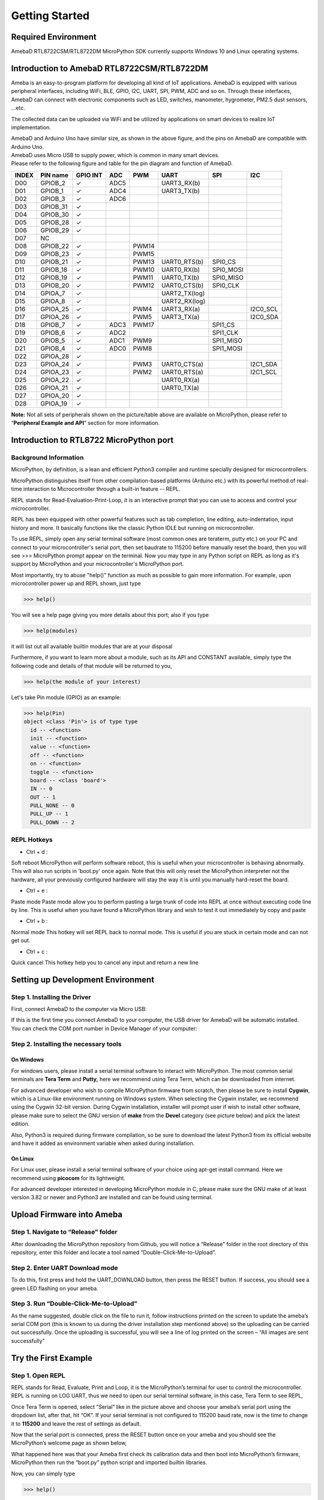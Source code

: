 ===============
Getting Started
===============

Required Environment
====================

AmebaD RTL8722CSM/RTL8722DM MicroPython SDK currently supports Windows
10 and Linux operating systems.

Introduction to AmebaD RTL8722CSM/RTL8722DM
===========================================

Ameba is an easy-to-program platform for developing all kind of IoT
applications. AmebaD is equipped with various peripheral interfaces,
including WiFi, BLE, GPIO, I2C, UART, SPI, PWM, ADC and so on. Through
these interfaces, AmebaD can connect with electronic components such as
LED, switches, manometer, hygrometer, PM2.5 dust sensors, …etc.

The collected data can be uploaded via WiFi and be utilized by
applications on smart devices to realize IoT implementation.

|get-start-1|

| AmebaD and Arduino Uno have similar size, as shown in the above
  figure, and the pins on AmebaD are compatible with Arduino Uno.
| AmebaD uses Micro USB to supply power, which is common in many smart
  devices.
| Please refer to the following figure and table for the pin diagram and
  function of AmebaD.

|get-start-2|

=====  ========  ========  ==== ===== ============== ========= ========
INDEX  PIN name  GPIO INT  ADC  PWM   UART           SPI       I2C
=====  ========  ========  ==== ===== ============== ========= ========
D00    GPIOB_2   ✓         ADC5       UART3_RX(b)                      
D01    GPIOB_1   ✓         ADC4       UART3_TX(b)                      
D02    GPIOB_3   ✓         ADC6                                        
D03    GPIOB_31  ✓                                                     
D04    GPIOB_30  ✓                                                     
D05    GPIOB_28  ✓                                                     
D06    GPIOB_29  ✓                                                     
D07    NC                                                              
D08    GPIOB_22  ✓              PWM14                                  
D09    GPIOB_23  ✓              PWM15                                  
D10    GPIOB_21  ✓              PWM13 UART0_RTS(b)   SPI0_CS           
D11    GPIOB_18  ✓              PWM10 UART0_RX(b)    SPI0_MOSI         
D12    GPIOB_19  ✓              PWM11 UART0_TX(b)    SPI0_MISO         
D13    GPIOB_20  ✓              PWM12 UART0_CTS(b)   SPI0_CLK          
D14    GPIOA_7   ✓                    UART2_TX(log)                    
D15    GPIOA_8   ✓                    UART2_RX(log)                    
D16    GPIOA_25  ✓              PWM4  UART3_RX(a)              I2C0_SCL
D17    GPIOA_26  ✓              PWM5  UART3_TX(a)              I2C0_SDA
D18    GPIOB_7   ✓         ADC3 PWM17                SPI1_CS           
D19    GPIOB_6   ✓         ADC2                      SPI1_CLK          
D20    GPIOB_5   ✓         ADC1 PWM9                 SPI1_MISO         
D21    GPIOB_4   ✓         ADC0 PWM8                 SPI1_MOSI         
D22    GPIOA_28  ✓                                                     
D23    GPIOA_24  ✓              PWM3  UART0_CTS(a)             I2C1_SDA
D24    GPIOA_23  ✓              PWM2  UART0_RTS(a)             I2C1_SCL
D25    GPIOA_22  ✓                    UART0_RX(a)                      
D26    GPIOA_21  ✓                    UART0_TX(a)                      
D27    GPIOA_20  ✓                                                     
D28    GPIOA_19  ✓                                                     
=====  ========  ========  ==== ===== ============== ========= ========

**Note:** Not all sets of peripherals shown on the picture/table above
are available on MicroPython, please refer to “\ **Peripheral Example
and API**\ ” section for more information.

Introduction to RTL8722 MicroPython port
========================================

Background Information
----------------------

MicroPython, by definition, is a lean and efficient Python3 compiler and
runtime specially designed for microcontrollers.

MicroPython distinguishes itself from other compilation-based platforms
(Arduino etc.) with its powerful method of real-time interaction to
Microcontroller through a built-in feature -- REPL.

REPL stands for Read-Evaluation-Print-Loop, it is an interactive prompt
that you can use to access and control your microcontroller.

REPL has been equipped with other powerful features such as tab
completion, line editing, auto-indentation, input history and more. It
basically functions like the classic Python IDLE but running on
microcontroller.

To use REPL, simply open any serial terminal software (most common ones
are teraterm, putty etc.) on your PC and connect to your
microcontroller's serial port, then set baudrate to 115200 before
manually reset the board, then you will see >>> MicroPython prompt
appear on the terminal. Now you may type in any Python script on REPL as
long as it's support by MicroPython and your microcontroller's
MicroPython port.

Most importantly, try to abuse "help()" function as much as possible to
gain more information. For example, upon microcontroller power up and
REPL shown, just type

>>> help()

You will see a help page giving you more details about this port; also
if you type

>>> help(modules)

it will list out all available builtin modules that are at your disposal

Furthermore, if you want to learn more about a module, such as its API
and CONSTANT available, simply type the following code and details of
that module will be returned to you,

>>> help(the module of your interest)

Let's take Pin module (GPIO) as an example:

>>> help(Pin)
object <class 'Pin'> is of type type
  id -- <function>
  init -- <function>
  value -- <function>
  off -- <function>
  on -- <function>
  toggle -- <function>
  board -- <class 'board'>
  IN -- 0
  OUT -- 1
  PULL_NONE -- 0
  PULL_UP -- 1
  PULL_DOWN -- 2


REPL Hotkeys
------------

-  Ctrl + d :

Soft reboot MicroPython will perform software reboot, this is useful
when your microcontroller is behaving abnormally. This will also run
scripts in 'boot.py' once again. Note that this will only reset the
MicroPython interpreter not the hardware, all your previously configured
hardware will stay the way it is until you manually hard-reset the
board.

-  Ctrl + e :

Paste mode Paste mode allow you to perform pasting a large trunk of code
into REPL at once without executing code line by line. This is useful
when you have found a MicroPython library and wish to test it out
immediately by copy and paste

-  Ctrl + b :

Normal mode This hotkey will set REPL back to normal mode. This is
useful if you are stuck in certain mode and can not get out.

-  Ctrl + c :

Quick cancel This hotkey help you to cancel any input and return a new
line

Setting up Development Environment
==================================

Step 1. Installing the Driver
-----------------------------

First, connect AmebaD to the computer via Micro USB:

|get-start-4|

| If this is the first time you connect AmebaD to your computer, the USB
  driver for AmebaD will be automatic installed.
| You can check the COM port number in Device Manager of your computer:

|get-start-5|

Step 2. Installing the necessary tools
--------------------------------------

On Windows
~~~~~~~~~~

For windows users, please install a serial terminal software to interact
with MicroPython. The most common serial terminals are **Tera Term** and
**Putty,** here we recommend using Tera Term, which can be downloaded
from internet.

For advanced developer who wish to compile MicroPython firmware from
scratch, then please be sure to install **Cygwin**, which is a
Linux-like environment running on Windows system. When selecting the
Cygwin installer, we recommend using the Cygwin 32-bit version. During
Cygwin installation, installer will prompt user if wish to install other
software, please make sure to select the GNU version of **make** from
the **Devel** category (see picture below) and pick the latest edition.

|image1|

Also, Python3 is required during firmware compilation, so be sure to
download the latest Python3 from its official website and have it added
as environment variable when asked during installation.

On Linux
~~~~~~~~

For Linux user, please install a serial terminal software of your choice
using apt-get install command. Here we recommend using **picocom** for
its lightweight.

For advanced developer interested in developing MicroPython module in C,
please make sure the GNU make of at least version 3.82 or newer and
Python3 are installed and can be found using terminal.

Upload Firmware into Ameba
==========================

Step 1. Navigate to “Release” folder
------------------------------------

After downloading the MicroPython repository from Github, you will
notice a “Release” folder in the root directory of this repository,
enter this folder and locate a tool named “Double-Click-Me-to-Upload”.

Step 2. Enter UART Download mode
--------------------------------

To do this, first press and hold the UART_DOWNLOAD button, then press
the RESET button. If success, you should see a green LED flashing on
your ameba.

|get-start-15|

Step 3. Run “Double-Click-Me-to-Upload”
---------------------------------------

As the name suggested, double click on the file to run it, follow
instructions printed on the screen to update the ameba’s serial COM port
(this is known to us during the driver installation step mentioned
above) so the uploading can be carried out successfully. Once the
uploading is successful, you will see a line of log printed on the
screen – “All images are sent successfully”

Try the First Example
=====================

Step 1. Open REPL
-----------------

|image2|

REPL stands for Read, Evaluate, Print and Loop, it is the
MicroPython’s terminal for user to control the microcontroller. REPL is
running on LOG UART, thus we need to open our serial terminal software,
in this case, Tera Term to see REPL,

Once Tera Term is opened, select “Serial” like in the picture above and
choose your ameba’s serial port using the dropdown list, after that, hit
“OK”. If your serial terminal is not configured to 115200 baud rate, now
is the time to change it to **115200** and leave the rest of settings as
default.

|image3|

Now that the serial port is connected, press the RESET button
once on your ameba and you should see the MicroPython’s welcome page as
shown below,

What happened here was that your Ameba first check its calibration data
and then boot into MicroPython’s firmware, MicroPython then run the
“boot.py” python script and imported builtin libraries.

Now, you can simply type

>>> help()

to see more information, and type

>>> help(modules)

to check all readily available libraries

Step 2. Run WiFi Scan example
-----------------------------

As most of peripherals’ examples requires additional hardware to show
the example is working, we will just use WiFi Scan example as our first
example and to see how easy it is to control WiFi using MicroPython.

Now, please follow along by copy+paste the following code or manually
typing them out into Tera Term and hit “Enter”

>>> from wireless import WLAN
>>> wifi = WLAN(mode = WLAN.STA)
>>> wifi.scan()



You should be able to see the returned result with all
discovered wireless network in your surrounding

|image4|

**(End)**

-------------------------------------------------------------------------------------------------------------------------------------

.. note:: If you face any issue, please refer to the FAQ and troubleshooting page.

.. |get-start-1| image:: ../media/getting_started/imageGS1.png
   :width: 4.00833in
   :height: 4.00833in
.. |get-start-2| image:: ../media/getting_started/imageGS2.png
   :width: 5in
   :height: 5.1in
.. |get-start-3| image:: ../media/getting_started/imageGS3.png
   :width: 6.26796in
   :height: 3.12872in
.. |get-start-4| image:: ../media/getting_started/imageGS5.png
   :width: 4.79167in
   :height: 3.41667in
.. |get-start-5| image:: ../media/getting_started/imageGS6.png
   :width: 5.20751in
   :height: 3.61364in
.. |image1| image:: ../media/getting_started/imageGS7.png
   :width: 6.24242in
   :height: 3.54171in
.. |get-start-15| image:: ../media/getting_started/imageGS8.png
   :width: 6.26806in
   :height: 6.43611in
.. |image2| image:: ../media/getting_started/imageGS9.png
   :width: 6.26806in
   :height: 3.26736in
.. |image3| image:: ../media/getting_started/imageGS10.png
   :width: 6.26806in
   :height: 3.27986in
.. |image4| image:: ../media/getting_started/imageGS11.png
   :width: 6.26806in
   :height: 3.60764in
